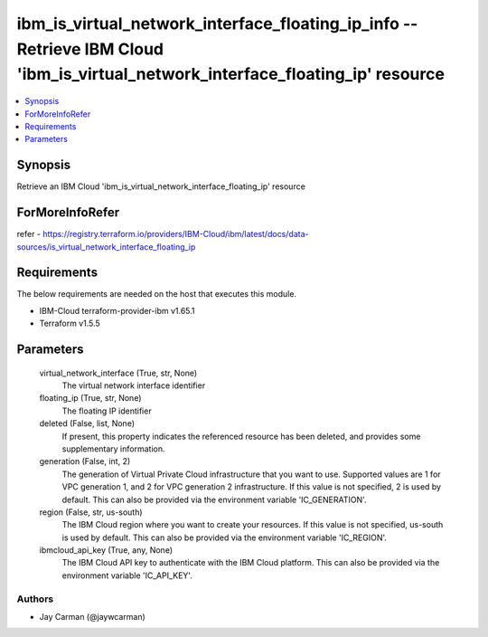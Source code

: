 
ibm_is_virtual_network_interface_floating_ip_info -- Retrieve IBM Cloud 'ibm_is_virtual_network_interface_floating_ip' resource
===============================================================================================================================

.. contents::
   :local:
   :depth: 1


Synopsis
--------

Retrieve an IBM Cloud 'ibm_is_virtual_network_interface_floating_ip' resource


ForMoreInfoRefer
----------------
refer - https://registry.terraform.io/providers/IBM-Cloud/ibm/latest/docs/data-sources/is_virtual_network_interface_floating_ip

Requirements
------------
The below requirements are needed on the host that executes this module.

- IBM-Cloud terraform-provider-ibm v1.65.1
- Terraform v1.5.5



Parameters
----------

  virtual_network_interface (True, str, None)
    The virtual network interface identifier


  floating_ip (True, str, None)
    The floating IP identifier


  deleted (False, list, None)
    If present, this property indicates the referenced resource has been deleted, and provides some supplementary information.


  generation (False, int, 2)
    The generation of Virtual Private Cloud infrastructure that you want to use. Supported values are 1 for VPC generation 1, and 2 for VPC generation 2 infrastructure. If this value is not specified, 2 is used by default. This can also be provided via the environment variable 'IC_GENERATION'.


  region (False, str, us-south)
    The IBM Cloud region where you want to create your resources. If this value is not specified, us-south is used by default. This can also be provided via the environment variable 'IC_REGION'.


  ibmcloud_api_key (True, any, None)
    The IBM Cloud API key to authenticate with the IBM Cloud platform. This can also be provided via the environment variable 'IC_API_KEY'.













Authors
~~~~~~~

- Jay Carman (@jaywcarman)

